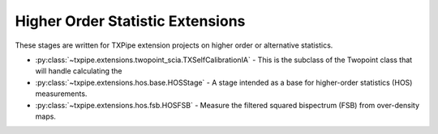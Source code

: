 Higher Order Statistic Extensions
=================================

These stages are written for TXPipe extension projects on higher order or alternative statistics.

* :py:class:`~txpipe.extensions.twopoint_scia.TXSelfCalibrationIA` - This is the subclass of the Twopoint class that will handle calculating the

* :py:class:`~txpipe.extensions.hos.base.HOSStage` - A stage intended as a base for higher-order statistics (HOS) measurements.

* :py:class:`~txpipe.extensions.hos.fsb.HOSFSB` - Measure the filtered squared bispectrum (FSB) from over-density maps.



.. autotxclass:: txpipe.extensions.twopoint_scia.TXSelfCalibrationIA
    :members:
    :exclude-members: run

    Inputs: 

    - shear_catalog: ShearCatalog
    - shear_tomography_catalog: TomographyCatalog
    - shear_photoz_stack: QPNOfZFile
    - random_cats_source: RandomsCatalog
    - lens_tomography_catalog: TomographyCatalog
    - patch_centers: TextFile
    - photoz_pdfs: PhotozPDFFile
    - fiducial_cosmology: FiducialCosmology
    - tracer_metadata: HDFFile

    Outputs: 

    - twopoint_data_SCIA: SACCFile
    - gammaX_scia: SACCFile
    
    Parallel: Yes - MPI


    .. collapse:: Configuration

        .. raw:: html

            <UL>
            <LI><strong>calcs</strong>: (list) Default=[0, 1, 2]. </LI>
            <LI><strong>min_sep</strong>: (float) Default=2.5. </LI>
            <LI><strong>max_sep</strong>: (float) Default=250.0. </LI>
            <LI><strong>nbins</strong>: (int) Default=20. </LI>
            <LI><strong>bin_slop</strong>: (float) Default=0.1. </LI>
            <LI><strong>flip_g2</strong>: (bool) Default=True. </LI>
            <LI><strong>cores_per_task</strong>: (int) Default=20. </LI>
            <LI><strong>verbose</strong>: (int) Default=1. </LI>
            <LI><strong>source_bins</strong>: (list) Default=[-1]. </LI>
            <LI><strong>lens_bins</strong>: (list) Default=[-1]. </LI>
            <LI><strong>reduce_randoms_size</strong>: (float) Default=1.0. </LI>
            <LI><strong>do_shear_pos</strong>: (bool) Default=True. </LI>
            <LI><strong>do_pos_pos</strong>: (bool) Default=False. </LI>
            <LI><strong>do_shear_shear</strong>: (bool) Default=False. </LI>
            <LI><strong>var_method</strong>: (str) Default=jackknife. </LI>
            <LI><strong>3Dcoords</strong>: (bool) Default=True. </LI>
            <LI><strong>metric</strong>: (str) Default=Rperp. </LI>
            <LI><strong>use_true_shear</strong>: (bool) Default=False. </LI>
            <LI><strong>subtract_mean_shear</strong>: (bool) Default=False. </LI>
            <LI><strong>redshift_shearcatalog</strong>: (bool) Default=False. </LI>
            <LI><strong>chunk_rows</strong>: (int) Default=100000. </LI>
            <LI><strong>use_subsampled_randoms</strong>: (bool) Default=False. </LI>
            </UL>



.. autotxclass:: txpipe.extensions.hos.base.HOSStage
    :members:
    :exclude-members: run

    Inputs: None

    Outputs: None
    
    Parallel: Yes - MPI


    .. collapse:: Configuration

        .. raw:: html

            <UL>
            </UL>



.. autotxclass:: txpipe.extensions.hos.fsb.HOSFSB
    :members:
    :exclude-members: run

    Inputs: 

    - density_maps: MapsFile
    - mask: MapsFile
    - lens_photoz_stack: QPNOfZFile
    - tracer_metadata: HDFFile

    Outputs: 

    - filtered_squared_bispectrum: SACCFile
    
    Parallel: Yes - MPI


    .. collapse:: Configuration

        .. raw:: html

            <UL>
            <LI><strong>ells_per_bin</strong>: (int) Default=10. </LI>
            <LI><strong>nfilters</strong>: (int) Default=5. </LI>
            <LI><strong>include_n32</strong>: (bool) Default=False. </LI>
            </UL>



